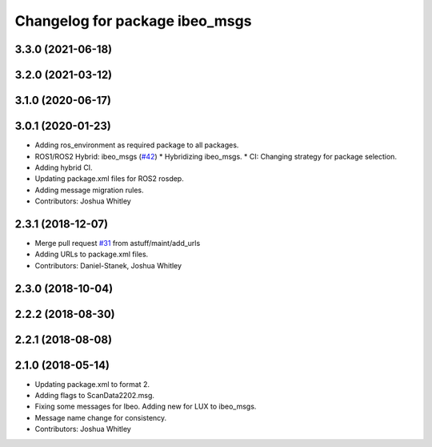^^^^^^^^^^^^^^^^^^^^^^^^^^^^^^^
Changelog for package ibeo_msgs
^^^^^^^^^^^^^^^^^^^^^^^^^^^^^^^

3.3.0 (2021-06-18)
------------------

3.2.0 (2021-03-12)
------------------

3.1.0 (2020-06-17)
------------------

3.0.1 (2020-01-23)
------------------
* Adding ros_environment as required package to all packages.
* ROS1/ROS2 Hybrid: ibeo_msgs (`#42 <https://github.com/astuff/astuff_sensor_msgs/issues/42>`_)
  * Hybridizing ibeo_msgs.
  * CI: Changing strategy for package selection.
* Adding hybrid CI.
* Updating package.xml files for ROS2 rosdep.
* Adding message migration rules.
* Contributors: Joshua Whitley

2.3.1 (2018-12-07)
------------------
* Merge pull request `#31 <https://github.com/astuff/astuff_sensor_msgs/issues/31>`_ from astuff/maint/add_urls
* Adding URLs to package.xml files.
* Contributors: Daniel-Stanek, Joshua Whitley

2.3.0 (2018-10-04)
------------------

2.2.2 (2018-08-30)
------------------

2.2.1 (2018-08-08)
------------------

2.1.0 (2018-05-14)
------------------
* Updating package.xml to format 2.
* Adding flags to ScanData2202.msg.
* Fixing some messages for Ibeo. Adding new for LUX to ibeo_msgs.
* Message name change for consistency.
* Contributors: Joshua Whitley
